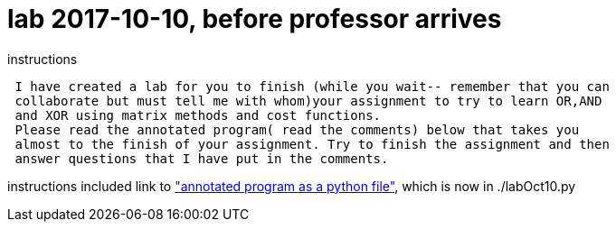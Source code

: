 = lab 2017-10-10, before professor arrives
:pythonFile: http://comet.lehman.cuny.edu/schneider/Fall17/CMP464/classNotes/labOct10.py

.instructions
----
 I have created a lab for you to finish (while you wait-- remember that you can
 collaborate but must tell me with whom)your assignment to try to learn OR,AND
 and XOR using matrix methods and cost functions. 
 Please read the annotated program( read the comments) below that takes you
 almost to the finish of your assignment. Try to finish the assignment and then
 answer questions that I have put in the comments. 
----

instructions included link to {pythonFile}["annotated program as a python
file"], which is now in ./labOct10.py
